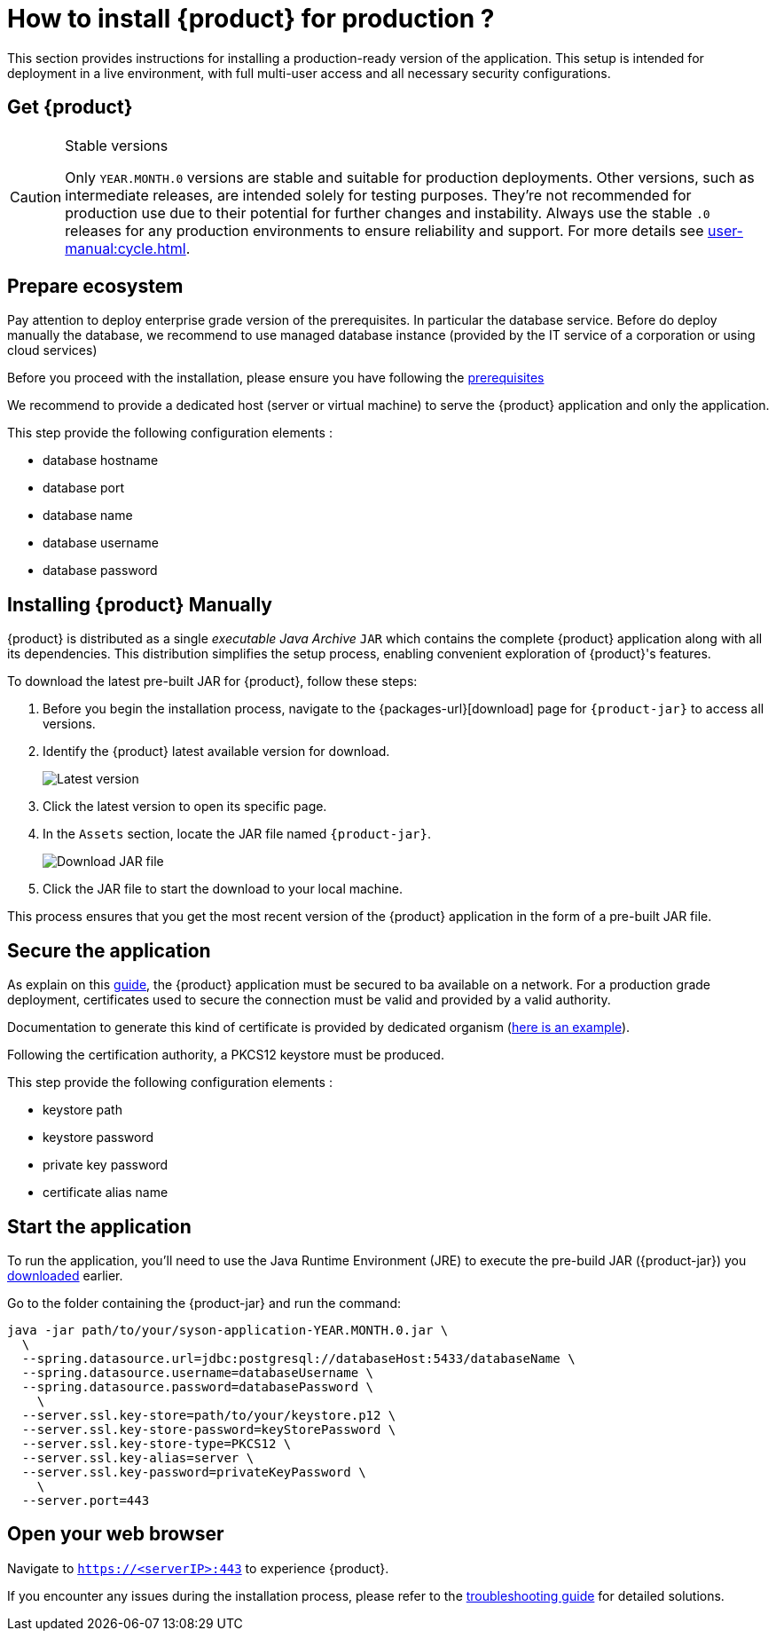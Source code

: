= How to install {product} for production ?

This section provides instructions for installing a production-ready version of the application. This setup is intended for deployment in a live environment, with full multi-user access and all necessary security configurations.

== Get {product}

[CAUTION]
.Stable versions
====
Only `YEAR.MONTH.0` versions are stable and suitable for production deployments.
Other versions, such as intermediate releases, are intended solely for testing purposes.
They're not recommended for production use due to their potential for further changes and instability.
Always use the stable `.0` releases for any production environments to ensure reliability and support.
For more details see xref:user-manual:cycle.adoc[].
====

== Prepare ecosystem

Pay attention to deploy enterprise grade version of the prerequisites. In particular the database service. Before do deploy manually the database, we recommend to use managed database instance (provided by the IT service of a corporation or using cloud services)

[INFO]
====
Before you proceed with the installation, please ensure you have  following the xref:requirements.adoc[prerequisites]
====

We recommend to provide a dedicated host (server or virtual machine) to serve the {product} application and only the application.

This step provide the following configuration elements :

* database hostname
* database port
* database name
* database username
* database password

[#download]
== Installing {product} Manually

{product} is distributed as a single _executable Java Archive_ `JAR` which contains the complete {product} application along with all its dependencies.
This distribution simplifies the setup process, enabling convenient exploration of {product}'s features.

To download the latest pre-built JAR for {product}, follow these steps:

. Before you begin the installation process, navigate to the {packages-url}[download] page for `{product-jar}` to access all versions.
. Identify the {product} latest available version for download.
+
image::latest-version.png[Latest version]
. Click the latest version to open its specific page.
. In the `Assets` section, locate the JAR file named `{product-jar}`.
+
image::download.png[Download JAR file]
. Click the JAR file to start the download to your local machine.

This process ensures that you get the most recent version of the {product} application in the form of a pre-built JAR file.

[#secure-app]
== Secure the application

As explain on this xref:installation-guide:how-tos/https.adoc[guide], the {product} application must be secured to ba available on a network. For a production grade deployment, certificates used to secure the connection must be valid and provided by a valid authority.

Documentation to generate this kind of certificate is provided by dedicated organism (https://www.namecheap.com/support/knowledgebase/article.aspx/9422/2290/generating-a-csr-on-tomcat-using-a-keytool/[here is an example]).

Following the certification authority, a PKCS12 keystore must be produced.

This step provide the following configuration elements :

* keystore path
* keystore password
* private key password
* certificate alias name

[#start-app]
== Start the application

To run the application, you'll need to use the Java Runtime Environment (JRE) to execute the pre-build JAR ({product-jar}) you xref:how-tos/install/production_deploy.adoc#download[downloaded] earlier.

Go to the folder containing the {product-jar} and run the command:

[source, bash]
----
java -jar path/to/your/syson-application-YEAR.MONTH.0.jar \
  \
  --spring.datasource.url=jdbc:postgresql://databaseHost:5433/databaseName \
  --spring.datasource.username=databaseUsername \
  --spring.datasource.password=databasePassword \
    \
  --server.ssl.key-store=path/to/your/keystore.p12 \
  --server.ssl.key-store-password=keyStorePassword \
  --server.ssl.key-store-type=PKCS12 \
  --server.ssl.key-alias=server \
  --server.ssl.key-password=privateKeyPassword \
    \
  --server.port=443
----

[#openwebbrowser]
== Open your web browser

Navigate to `https://<serverIP>:443` to experience {product}.


If you encounter any issues during the installation process, please refer to the xref:troubleshooting.adoc[troubleshooting guide] for detailed solutions.
